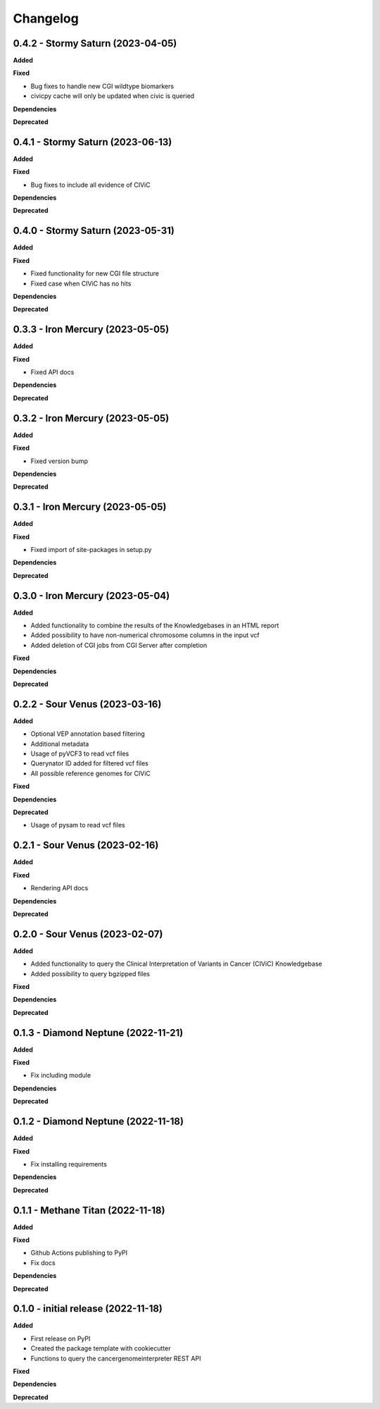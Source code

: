 Changelog
============

0.4.2 - Stormy Saturn  (2023-04-05)
---------------------------------------------

**Added**

**Fixed**

* Bug fixes to handle new CGI wildtype biomarkers
* civicpy cache will only be updated when civic is queried
**Dependencies**

**Deprecated**


0.4.1 - Stormy Saturn  (2023-06-13)
---------------------------------------------

**Added**

**Fixed**

* Bug fixes to include all evidence of CIViC

**Dependencies**

**Deprecated**

0.4.0 - Stormy Saturn  (2023-05-31)
---------------------------------------------

**Added**

**Fixed**

* Fixed functionality for new CGI file structure
* Fixed case when CIViC has no hits

**Dependencies**

**Deprecated**

0.3.3 - Iron Mercury  (2023-05-05)
---------------------------------------------

**Added**

**Fixed**

* Fixed API docs

**Dependencies**

**Deprecated**

0.3.2 - Iron Mercury  (2023-05-05)
---------------------------------------------

**Added**

**Fixed**

* Fixed version bump

**Dependencies**

**Deprecated**

0.3.1 - Iron Mercury  (2023-05-05)
---------------------------------------------

**Added**

**Fixed**

* Fixed import of site-packages in setup.py

**Dependencies**

**Deprecated**

0.3.0 - Iron Mercury  (2023-05-04)
---------------------------------------------

**Added**

* Added functionality to combine the results of the Knowledgebases in an HTML report
* Added possibility to have non-numerical chromosome columns in the input vcf
* Added deletion of CGI jobs from CGI Server after completion

**Fixed**

**Dependencies**

**Deprecated**

0.2.2 - Sour Venus  (2023-03-16)
---------------------------------------------

**Added**

* Optional VEP annotation based filtering
* Additional metadata
* Usage of pyVCF3 to read vcf files
* Querynator ID added for filtered vcf files
* All possible reference genomes for CIViC

**Fixed**

**Dependencies**

**Deprecated**

* Usage of pysam to read vcf files


0.2.1 - Sour Venus  (2023-02-16)
---------------------------------------------

**Added**

**Fixed**

* Rendering API docs

**Dependencies**

**Deprecated**

0.2.0 - Sour Venus  (2023-02-07)
---------------------------------------------

**Added**

* Added functionality to query the Clinical Interpretation of Variants in Cancer (CIViC) Knowledgebase
* Added possibility to query bgzipped files

**Fixed**

**Dependencies**

**Deprecated**

0.1.3 - Diamond Neptune  (2022-11-21)
---------------------------------------------

**Added**

**Fixed**

* Fix including module

**Dependencies**

**Deprecated**

0.1.2 - Diamond Neptune  (2022-11-18)
---------------------------------------------

**Added**

**Fixed**

* Fix installing requirements

**Dependencies**

**Deprecated**

0.1.1 -  Methane Titan (2022-11-18)
---------------------------------------------

**Added**

**Fixed**

* Github Actions publishing to PyPI
* Fix docs

**Dependencies**

**Deprecated**


0.1.0 - initial release (2022-11-18)
---------------------------------------------

**Added**

* First release on PyPI
* Created the package template with cookiecutter
* Functions to query the cancergenomeinterpreter REST API

**Fixed**

**Dependencies**

**Deprecated**
